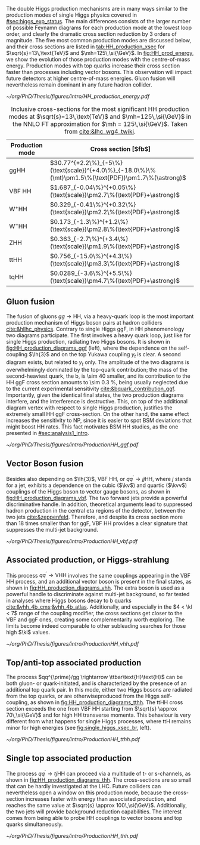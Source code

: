 :PROPERTIES:
:CUSTOM_ID: sec:production
:END:

The double Higgs production mechanisms are in many ways similar to the production modes of single Higgs physics covered in [[#sec:higgs_exp_status]].
The main differences consists of the larger number of possible Feynamn diagrams for each production mode at the lowest loop order, and clearly the dramatic cross section reduction by 3 orders of magnitude.
The five most common production modes are discussed below, and their cross sections are listed in [[tab:HH_production_xsec]] for $\sqrt{s}=13\,\text{TeV}$ and $\mh=125\,\si{\GeV}$.
In [[fig:HH_prod_energy]], we show the evolution of those production modes with the centre-of-mass energy.
Production modes with top quarks increase their cross section faster than processes including vector bosons.
This observation will impact future detectors at higher centre-of-mass energies.
Gluon fusion will nevertheless remain dominant in any future hadron collider.

#+NAME: fig:HH_prod_energy
#+ATTR_LATEX: :width .9\textwidth
#+CAPTION: HH production cross section as a function of the center of mass energy for the six largest HH production channels at /pp/ colliders. The thickness of the lines corresponds to the scale and PDF uncertainties added linearly. Gluon fusion dominates for the entire energy range. The figure is taken from [[cite:&HH_xsec_running]].
[[~/org/PhD/Thesis/figures/intro/HH_production_energy.pdf]]

#+NAME: tab:HH_production_xsec
#+CAPTION: Inclusive cross-sections for the most significant HH production modes at $\sqrt{s}=13\,\text{TeV}$ and $\mh=125\,\si{\GeV}$ in the \ac{NNLO} \ac{FT} approximation for $\mh = 125\,\si{\GeV}$. Taken from [[cite:&lhc_wg4_twiki]].
#+ATTR_LATEX: :placement [!h] :center t :align l|l :environment mytablewiderrows
| Production mode                | Cross section [$\si{\femto\barn}$]                                                                |
|--------------------------------+---------------------------------------------------------------------------------------------------|
| ggHH                           | $30.77^{+2.2\%}_{-5\%}(\text{scale})^{+4.0\%}_{-18.0\%}\%(\mt)\pm1.5\%(\text{PDF})\pm1.7\%(\astrong)$ |
| VBF HH                         | $1.687_{-0.04\%}^{+0.05\%}(\text{scale})\pm2.7\%(\text{PDF}+\astrong)$                                |
| $\text{W}^{+}\text{H}\text{H}$ | $0.329_{-0.41\%}^{+0.32\%}(\text{scale})\pm2.2\%(\text{PDF}+\astrong)$                                |
| $\text{W}^{-}\text{H}\text{H}$ | $0.173_{-1.3\%}^{+1.2\%}(\text{scale})\pm2.8\%(\text{PDF}+\astrong)$                                  |
| ZHH                            | $0.363_{-2.7\%}^{+3.4\%}(\text{scale})\pm1.9\%(\text{PDF}+\astrong)$                                  |
| ttHH                           | $0.756_{-15.0\%}^{+4.3\%}(\text{scale})\pm3.3\%(\text{PDF}+\astrong)$                                 |
| tqHH                           | $0.0289_{-3.6\%}^{+5.5\%}(\text{scale})\pm4.7\%(\text{PDF}+\astrong)$                                 |

** Gluon fusion
The fusion of gluons $gg \rightarrow \text{H}\text{H}$, via a heavy-quark loop is the most important production mechanism of Higgs boson pairs at hadron colliders [[cite:&hllhc_physics]].
Contrary to single Higgs \ac{ggF}, in HH phenomenology two diagrams participate.
The first involves a heavy quark loop, just like for single Higgs production, radiating two Higgs bosons.
It is shown in [[fig:HH_production_diagrams_ggf]] (left), where the dependence on the self-coupling $\lh{3}$ and on the top Yukawa coupling $y_{t}$ is clear.
A second diagram exists, but related to $y_{t}$ only.
The amplitude of the two diagrams is overwhelmingly dominated by the top-quark contribution; the mass of the second-heaviest quark, the b, is \num{\sim 40} smaller, and its contribution to the HH \ac{ggF} cross section amounts to \SI{\sim 0.3}{\percent}, being usually neglected due to the current experimental sensitivity [[cite:&bquark_contribution_ggf]].
Importantly, given the identical final states, the two production diagrams interfere, and the interference is destructive.
This, on top of the additional diagram vertex with respect to single Higgs production, justifies the extremely small HH \ac{ggF} cross-section.
On the other hand, the same effect increases the sensitivity to \ac{NP}, since it is easier to spot \ac{BSM} deviations that might boost HH rates.
This fact motivates \ac{BSM} HH studies, as the one presented in [[#sec:analysis1_intro]].

#+NAME: fig:HH_production_diagrams_ggf
#+CAPTION: Feynman diagrams for double Higgs gluon fusion production. The two diagrams have amplitudes of similar magnitudes, but interfere destructively. The quark loops are completely dominated by the top quark. (Left) Triangle diagram, characterised by the Higgs self-coupling and the coupling of the Higgs to top quarks. (Right) Box diagram, with two contributions from Higgs-top couplings.
#+BEGIN_figure
#+ATTR_LATEX: :width 1.\textwidth
[[~/org/PhD/Thesis/figures/intro/ProductionHH_ggf.pdf]]
#+END_figure

** Vector Boson fusion
Besides also depending on $\lh{3}$, \ac{VBF} HH, or $qq^{\prime} \rightarrow jj\text{H}\text{H}$, where $j$ stands for a jet, exhibits a dependence on the cubic ($\kv$) and quartic ($\kvv$) couplings of the Higgs boson to vector gauge bosons, as shown in [[fig:HH_production_diagrams_vbf]].
The two forward jets provide a powerful discriminative handle.
In addition, theoretical arguments lead to suppressed hadron production in the central \ac{eta} regions of the detector, between the two jets [[cite:&zeppenfeld]].
Therefore, and despite its cross section more than 18 times smaller than for \ac{ggF}, \ac{VBF} HH provides a clear signature that suppresses the multi-jet background.

#+NAME: fig:HH_production_diagrams_vbf
#+CAPTION: Feynman diagrams for double Higgs VBF production.
#+BEGIN_figure
#+ATTR_LATEX: :width 1.\textwidth
[[~/org/PhD/Thesis/figures/intro/ProductionHH_vbf.pdf]]
#+END_figure

** Associated production, or Higgs-strahlung
This process $qq^{\prime} \rightarrow \text{V}\text{H}\text{H}$ involves the same couplings appearing in the \ac{VBF} HH process, and an additional vector boson is present in the final states, as shown in [[fig:HH_production_diagrams_vhh]].
The extra boson is used as a powerful handle to discriminate against multi-jet background, so far tested in analyses where Higgs bosons decay to b quarks [[cite:&vhh_4b_cms;&vhh_4b_atlas]].
Additionally, and especially in the $4 < \kl < 7$ range of the coupling modifier, the cross sections get closer to the \ac{VBF} and \ac{ggF} ones, creating some complementarity worth exploring.
The limits become indeed comparable to other subleading searches for those high $\kl$ values.

#+NAME: fig:HH_production_diagrams_vhh
#+CAPTION: Feynman diagrams for double Higgs associated production.
#+BEGIN_figure
#+ATTR_LATEX: :width 1.\textwidth
[[~/org/PhD/Thesis/figures/intro/ProductionHH_vhh.pdf]]
#+END_figure

** Top/anti-top associated production
The process $qq^{\prime}/gg \rightarrow \ttbar\text{H}\text{H}$ can be both gluon- or quark-initiated, and is characterized by the presence of an additional top quark pair.
In this mode, either two Higgs bosons are radiated from the top quarks, or are otherwiseproduced from the Higgs self-coupling, as shown in [[fig:HH_production_diagrams_tthh]].
The ttHH cross section exceeds the one from VBF HH starting from $\sqrt{s} \approx 70\,\si{\GeV}$ and for high HH transverse momenta.
This behaviour is very different from what happens for single Higgs processes, where ttH remains minor for high energies (see [[fig:single_higgs_xsec_br]], left).

#+NAME: fig:HH_production_diagrams_tthh
#+CAPTION: Feynman diagrams for double Higgs $\ttbar$ associated production.
#+BEGIN_figure
#+ATTR_LATEX: :width 1.\textwidth
[[~/org/PhD/Thesis/figures/intro/ProductionHH_tthh.pdf]]
#+END_figure

** Single top associated production
The process $qq^{\prime} \rightarrow tj\text{H}\text{H}$ can proceed via a multitude of t- or s-channels, as shown in [[fig:HH_production_diagrams_thh]].
The cross-sections are so small that can be hardly investigated at the \ac{LHC}.
Future colliders can nevertheless open a window on this production mode, because the cross-section increases faster with energy than associated production, and reaches the same value at $\sqrt{s} \approx 100\,\si{\GeV}$.
Additionally, the two jets will provide background reduction capabilities.
The interest comes from being able to probe HH couplings to vector bosons and top quarks simultaneously.

#+NAME: fig:HH_production_diagrams_thh
#+CAPTION: Feynman diagrams for double Higgs single top quark associated production.
#+BEGIN_figure
#+ATTR_LATEX: :width 1.\textwidth
[[~/org/PhD/Thesis/figures/intro/ProductionHH_thh.pdf]]
#+END_figure
  
